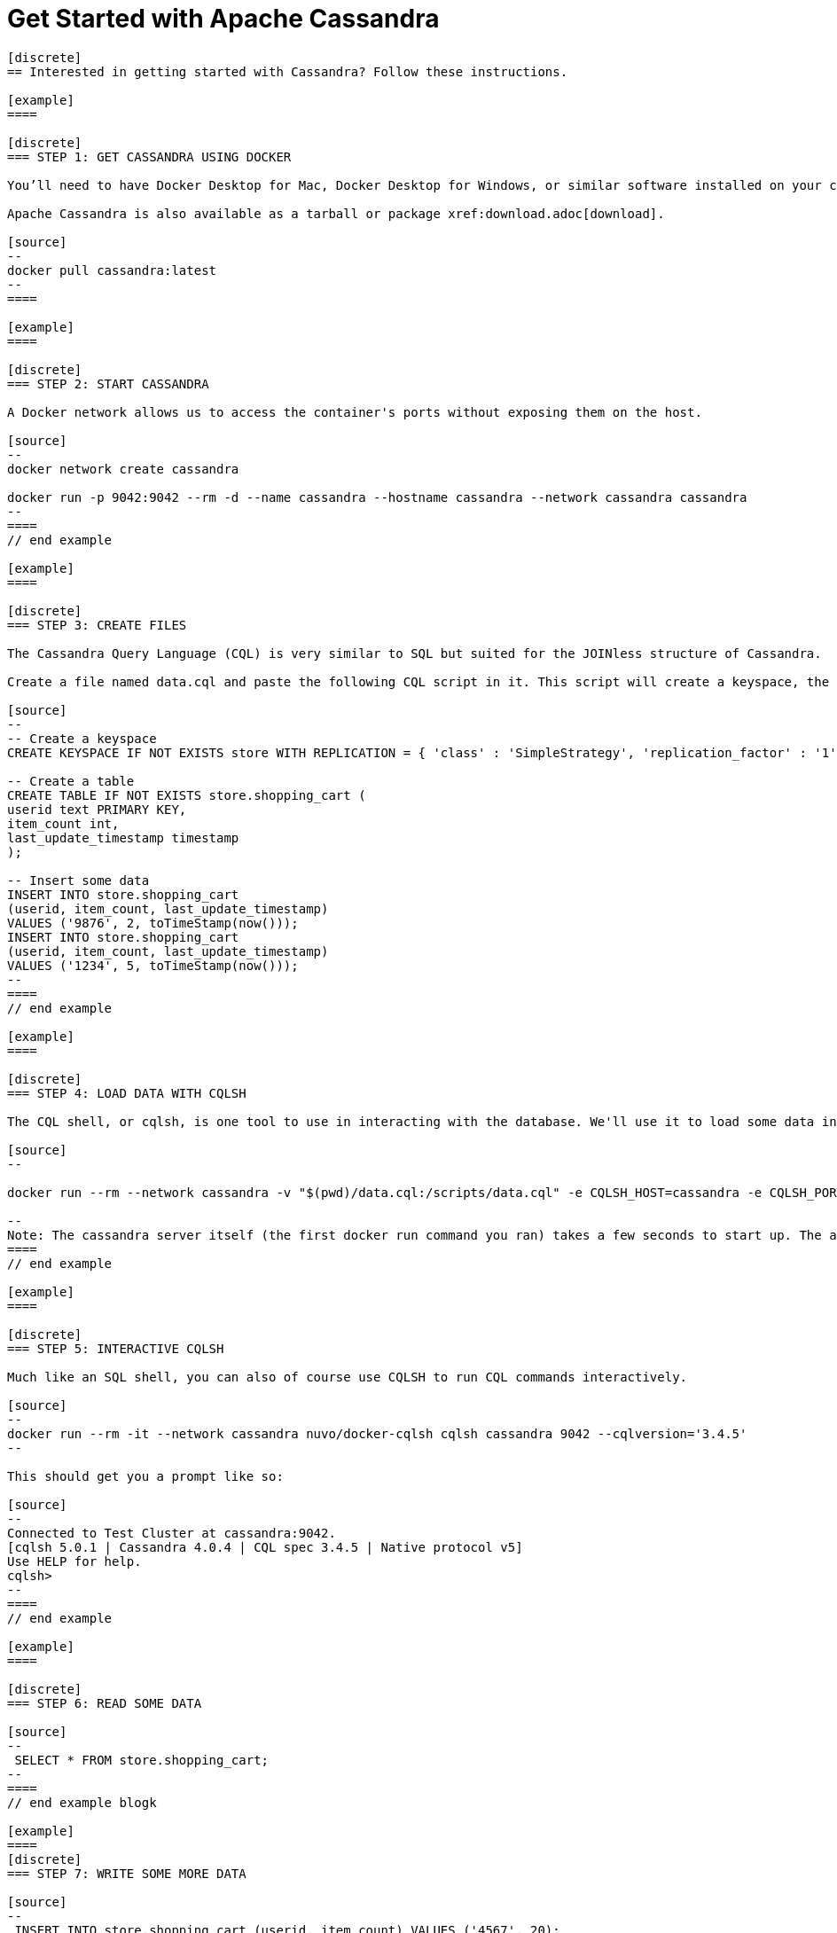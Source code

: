 = Get Started with Apache Cassandra
:page-layout: basic
:page-role: tiles
:!sectids:





[openblock,inner inner--narrow]
----

[discrete]
== Interested in getting started with Cassandra? Follow these instructions.

[example]
====

[discrete]
=== STEP 1: GET CASSANDRA USING DOCKER

You’ll need to have Docker Desktop for Mac, Docker Desktop for Windows, or similar software installed on your computer.

Apache Cassandra is also available as a tarball or package xref:download.adoc[download].

[source]
--
docker pull cassandra:latest
--
====

[example]
====

[discrete]
=== STEP 2: START CASSANDRA

A Docker network allows us to access the container's ports without exposing them on the host.

[source]
--
docker network create cassandra

docker run -p 9042:9042 --rm -d --name cassandra --hostname cassandra --network cassandra cassandra
--
====
// end example 

[example]
====

[discrete]
=== STEP 3: CREATE FILES

The Cassandra Query Language (CQL) is very similar to SQL but suited for the JOINless structure of Cassandra.

Create a file named data.cql and paste the following CQL script in it. This script will create a keyspace, the layer at which Cassandra replicates its data, a table to hold the data, and insert some data into that table:

[source]
--
-- Create a keyspace
CREATE KEYSPACE IF NOT EXISTS store WITH REPLICATION = { 'class' : 'SimpleStrategy', 'replication_factor' : '1' };

-- Create a table
CREATE TABLE IF NOT EXISTS store.shopping_cart (
userid text PRIMARY KEY,
item_count int,
last_update_timestamp timestamp
);

-- Insert some data
INSERT INTO store.shopping_cart
(userid, item_count, last_update_timestamp)
VALUES ('9876', 2, toTimeStamp(now()));
INSERT INTO store.shopping_cart
(userid, item_count, last_update_timestamp)
VALUES ('1234', 5, toTimeStamp(now()));
--
====
// end example 

[example]
====

[discrete]
=== STEP 4: LOAD DATA WITH CQLSH

The CQL shell, or cqlsh, is one tool to use in interacting with the database. We'll use it to load some data into the database using the script you just saved.

[source]
--

docker run --rm --network cassandra -v "$(pwd)/data.cql:/scripts/data.cql" -e CQLSH_HOST=cassandra -e CQLSH_PORT=9042 -e CQLVERSION=3.4.5 nuvo/docker-cqlsh 

--
Note: The cassandra server itself (the first docker run command you ran) takes a few seconds to start up. The above command will throw an error if the server hasn't finished its init sequence yet, so give it a few seconds to spin up.
====
// end example 

[example]
====

[discrete]
=== STEP 5: INTERACTIVE CQLSH

Much like an SQL shell, you can also of course use CQLSH to run CQL commands interactively.

[source]
--
docker run --rm -it --network cassandra nuvo/docker-cqlsh cqlsh cassandra 9042 --cqlversion='3.4.5' 
--

This should get you a prompt like so:

[source]
--
Connected to Test Cluster at cassandra:9042.
[cqlsh 5.0.1 | Cassandra 4.0.4 | CQL spec 3.4.5 | Native protocol v5]
Use HELP for help.
cqlsh>
--
====
// end example 

[example]
====

[discrete]
=== STEP 6: READ SOME DATA

[source]
--
 SELECT * FROM store.shopping_cart;  
--
====
// end example blogk

[example]
====
[discrete]
=== STEP 7: WRITE SOME MORE DATA

[source]
--
 INSERT INTO store.shopping_cart (userid, item_count) VALUES ('4567', 20); 
--
====
// end example 

[example]
====

[discrete]
=== STEP 8: CLEAN UP

[source]
--
docker kill cassandra
docker network rm cassandra 
--
**CONGRATULATIONS!**

Hey, that wasn’t so hard, was it?

To learn more, we suggest the following next steps:

* Read through the xref:cassandra-basics.adoc[Cassandra Basics] to learn main concepts and how Cassandra works at a high level.
* To understand Cassandra in more detail, head over to the https://cassandra.apache.org/doc/latest/[Docs].
* Browse through the xref:case-studies.adoc[Case Studies] to learn how other users in our worldwide community are getting value out of Cassandra.

====
// end example blogk
----




